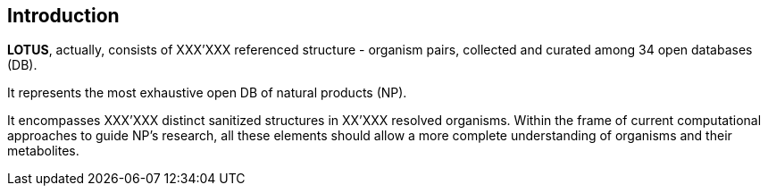 == Introduction

*LOTUS*, actually, consists of XXX'XXX referenced structure - organism pairs, collected and curated among 34 open databases (DB).

It represents the most exhaustive open DB of natural products (NP). 

It encompasses XXX'XXX distinct sanitized structures in XX’XXX resolved organisms.
Within the frame of current computational approaches to guide NP’s research, all these elements should allow a more complete understanding of organisms and their metabolites.
